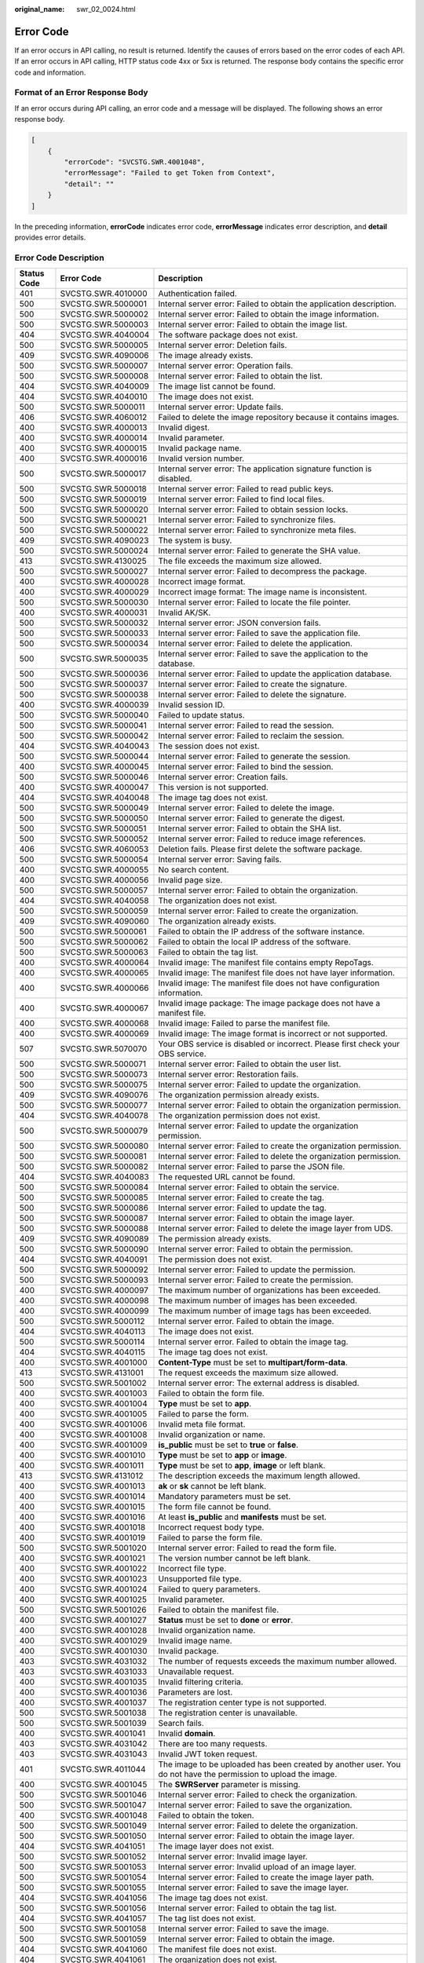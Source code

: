 :original_name: swr_02_0024.html

.. _swr_02_0024:

Error Code
==========

If an error occurs in API calling, no result is returned. Identify the causes of errors based on the error codes of each API. If an error occurs in API calling, HTTP status code 4xx or 5xx is returned. The response body contains the specific error code and information.

Format of an Error Response Body
--------------------------------

If an error occurs during API calling, an error code and a message will be displayed. The following shows an error response body.

.. code-block::

   [
       {
           "errorCode": "SVCSTG.SWR.4001048",
           "errorMessage": "Failed to get Token from Context",
           "detail": ""
       }
   ]

In the preceding information, **errorCode** indicates error code, **errorMessage** indicates error description, and **detail** provides error details.

Error Code Description
----------------------

+-------------+--------------------+----------------------------------------------------------------------------------------------------------------------------------------------------------------------+
| Status Code | Error Code         | Description                                                                                                                                                          |
+=============+====================+======================================================================================================================================================================+
| 401         | SVCSTG.SWR.4010000 | Authentication failed.                                                                                                                                               |
+-------------+--------------------+----------------------------------------------------------------------------------------------------------------------------------------------------------------------+
| 500         | SVCSTG.SWR.5000001 | Internal server error: Failed to obtain the application description.                                                                                                 |
+-------------+--------------------+----------------------------------------------------------------------------------------------------------------------------------------------------------------------+
| 500         | SVCSTG.SWR.5000002 | Internal server error: Failed to obtain the image information.                                                                                                       |
+-------------+--------------------+----------------------------------------------------------------------------------------------------------------------------------------------------------------------+
| 500         | SVCSTG.SWR.5000003 | Internal server error: Failed to obtain the image list.                                                                                                              |
+-------------+--------------------+----------------------------------------------------------------------------------------------------------------------------------------------------------------------+
| 404         | SVCSTG.SWR.4040004 | The software package does not exist.                                                                                                                                 |
+-------------+--------------------+----------------------------------------------------------------------------------------------------------------------------------------------------------------------+
| 500         | SVCSTG.SWR.5000005 | Internal server error: Deletion fails.                                                                                                                               |
+-------------+--------------------+----------------------------------------------------------------------------------------------------------------------------------------------------------------------+
| 409         | SVCSTG.SWR.4090006 | The image already exists.                                                                                                                                            |
+-------------+--------------------+----------------------------------------------------------------------------------------------------------------------------------------------------------------------+
| 500         | SVCSTG.SWR.5000007 | Internal server error: Operation fails.                                                                                                                              |
+-------------+--------------------+----------------------------------------------------------------------------------------------------------------------------------------------------------------------+
| 500         | SVCSTG.SWR.5000008 | Internal server error: Failed to obtain the list.                                                                                                                    |
+-------------+--------------------+----------------------------------------------------------------------------------------------------------------------------------------------------------------------+
| 404         | SVCSTG.SWR.4040009 | The image list cannot be found.                                                                                                                                      |
+-------------+--------------------+----------------------------------------------------------------------------------------------------------------------------------------------------------------------+
| 404         | SVCSTG.SWR.4040010 | The image does not exist.                                                                                                                                            |
+-------------+--------------------+----------------------------------------------------------------------------------------------------------------------------------------------------------------------+
| 500         | SVCSTG.SWR.5000011 | Internal server error: Update fails.                                                                                                                                 |
+-------------+--------------------+----------------------------------------------------------------------------------------------------------------------------------------------------------------------+
| 406         | SVCSTG.SWR.4060012 | Failed to delete the image repository because it contains images.                                                                                                    |
+-------------+--------------------+----------------------------------------------------------------------------------------------------------------------------------------------------------------------+
| 400         | SVCSTG.SWR.4000013 | Invalid digest.                                                                                                                                                      |
+-------------+--------------------+----------------------------------------------------------------------------------------------------------------------------------------------------------------------+
| 400         | SVCSTG.SWR.4000014 | Invalid parameter.                                                                                                                                                   |
+-------------+--------------------+----------------------------------------------------------------------------------------------------------------------------------------------------------------------+
| 400         | SVCSTG.SWR.4000015 | Invalid package name.                                                                                                                                                |
+-------------+--------------------+----------------------------------------------------------------------------------------------------------------------------------------------------------------------+
| 400         | SVCSTG.SWR.4000016 | Invalid version number.                                                                                                                                              |
+-------------+--------------------+----------------------------------------------------------------------------------------------------------------------------------------------------------------------+
| 500         | SVCSTG.SWR.5000017 | Internal server error: The application signature function is disabled.                                                                                               |
+-------------+--------------------+----------------------------------------------------------------------------------------------------------------------------------------------------------------------+
| 500         | SVCSTG.SWR.5000018 | Internal server error: Failed to read public keys.                                                                                                                   |
+-------------+--------------------+----------------------------------------------------------------------------------------------------------------------------------------------------------------------+
| 500         | SVCSTG.SWR.5000019 | Internal server error: Failed to find local files.                                                                                                                   |
+-------------+--------------------+----------------------------------------------------------------------------------------------------------------------------------------------------------------------+
| 500         | SVCSTG.SWR.5000020 | Internal server error: Failed to obtain session locks.                                                                                                               |
+-------------+--------------------+----------------------------------------------------------------------------------------------------------------------------------------------------------------------+
| 500         | SVCSTG.SWR.5000021 | Internal server error: Failed to synchronize files.                                                                                                                  |
+-------------+--------------------+----------------------------------------------------------------------------------------------------------------------------------------------------------------------+
| 500         | SVCSTG.SWR.5000022 | Internal server error: Failed to synchronize meta files.                                                                                                             |
+-------------+--------------------+----------------------------------------------------------------------------------------------------------------------------------------------------------------------+
| 409         | SVCSTG.SWR.4090023 | The system is busy.                                                                                                                                                  |
+-------------+--------------------+----------------------------------------------------------------------------------------------------------------------------------------------------------------------+
| 500         | SVCSTG.SWR.5000024 | Internal server error: Failed to generate the SHA value.                                                                                                             |
+-------------+--------------------+----------------------------------------------------------------------------------------------------------------------------------------------------------------------+
| 413         | SVCSTG.SWR.4130025 | The file exceeds the maximum size allowed.                                                                                                                           |
+-------------+--------------------+----------------------------------------------------------------------------------------------------------------------------------------------------------------------+
| 500         | SVCSTG.SWR.5000027 | Internal server error: Failed to decompress the package.                                                                                                             |
+-------------+--------------------+----------------------------------------------------------------------------------------------------------------------------------------------------------------------+
| 400         | SVCSTG.SWR.4000028 | Incorrect image format.                                                                                                                                              |
+-------------+--------------------+----------------------------------------------------------------------------------------------------------------------------------------------------------------------+
| 400         | SVCSTG.SWR.4000029 | Incorrect image format: The image name is inconsistent.                                                                                                              |
+-------------+--------------------+----------------------------------------------------------------------------------------------------------------------------------------------------------------------+
| 500         | SVCSTG.SWR.5000030 | Internal server error: Failed to locate the file pointer.                                                                                                            |
+-------------+--------------------+----------------------------------------------------------------------------------------------------------------------------------------------------------------------+
| 400         | SVCSTG.SWR.4000031 | Invalid AK/SK.                                                                                                                                                       |
+-------------+--------------------+----------------------------------------------------------------------------------------------------------------------------------------------------------------------+
| 500         | SVCSTG.SWR.5000032 | Internal server error: JSON conversion fails.                                                                                                                        |
+-------------+--------------------+----------------------------------------------------------------------------------------------------------------------------------------------------------------------+
| 500         | SVCSTG.SWR.5000033 | Internal server error: Failed to save the application file.                                                                                                          |
+-------------+--------------------+----------------------------------------------------------------------------------------------------------------------------------------------------------------------+
| 500         | SVCSTG.SWR.5000034 | Internal server error: Failed to delete the application.                                                                                                             |
+-------------+--------------------+----------------------------------------------------------------------------------------------------------------------------------------------------------------------+
| 500         | SVCSTG.SWR.5000035 | Internal server error: Failed to save the application to the database.                                                                                               |
+-------------+--------------------+----------------------------------------------------------------------------------------------------------------------------------------------------------------------+
| 500         | SVCSTG.SWR.5000036 | Internal server error: Failed to update the application database.                                                                                                    |
+-------------+--------------------+----------------------------------------------------------------------------------------------------------------------------------------------------------------------+
| 500         | SVCSTG.SWR.5000037 | Internal server error: Failed to create the signature.                                                                                                               |
+-------------+--------------------+----------------------------------------------------------------------------------------------------------------------------------------------------------------------+
| 500         | SVCSTG.SWR.5000038 | Internal server error: Failed to delete the signature.                                                                                                               |
+-------------+--------------------+----------------------------------------------------------------------------------------------------------------------------------------------------------------------+
| 400         | SVCSTG.SWR.4000039 | Invalid session ID.                                                                                                                                                  |
+-------------+--------------------+----------------------------------------------------------------------------------------------------------------------------------------------------------------------+
| 500         | SVCSTG.SWR.5000040 | Failed to update status.                                                                                                                                             |
+-------------+--------------------+----------------------------------------------------------------------------------------------------------------------------------------------------------------------+
| 500         | SVCSTG.SWR.5000041 | Internal server error: Failed to read the session.                                                                                                                   |
+-------------+--------------------+----------------------------------------------------------------------------------------------------------------------------------------------------------------------+
| 500         | SVCSTG.SWR.5000042 | Internal server error: Failed to reclaim the session.                                                                                                                |
+-------------+--------------------+----------------------------------------------------------------------------------------------------------------------------------------------------------------------+
| 404         | SVCSTG.SWR.4040043 | The session does not exist.                                                                                                                                          |
+-------------+--------------------+----------------------------------------------------------------------------------------------------------------------------------------------------------------------+
| 500         | SVCSTG.SWR.5000044 | Internal server error: Failed to generate the session.                                                                                                               |
+-------------+--------------------+----------------------------------------------------------------------------------------------------------------------------------------------------------------------+
| 400         | SVCSTG.SWR.4000045 | Internal server error: Failed to bind the session.                                                                                                                   |
+-------------+--------------------+----------------------------------------------------------------------------------------------------------------------------------------------------------------------+
| 500         | SVCSTG.SWR.5000046 | Internal server error: Creation fails.                                                                                                                               |
+-------------+--------------------+----------------------------------------------------------------------------------------------------------------------------------------------------------------------+
| 400         | SVCSTG.SWR.4000047 | This version is not supported.                                                                                                                                       |
+-------------+--------------------+----------------------------------------------------------------------------------------------------------------------------------------------------------------------+
| 404         | SVCSTG.SWR.4040048 | The image tag does not exist.                                                                                                                                        |
+-------------+--------------------+----------------------------------------------------------------------------------------------------------------------------------------------------------------------+
| 500         | SVCSTG.SWR.5000049 | Internal server error: Failed to delete the image.                                                                                                                   |
+-------------+--------------------+----------------------------------------------------------------------------------------------------------------------------------------------------------------------+
| 500         | SVCSTG.SWR.5000050 | Internal server error: Failed to generate the digest.                                                                                                                |
+-------------+--------------------+----------------------------------------------------------------------------------------------------------------------------------------------------------------------+
| 500         | SVCSTG.SWR.5000051 | Internal server error: Failed to obtain the SHA list.                                                                                                                |
+-------------+--------------------+----------------------------------------------------------------------------------------------------------------------------------------------------------------------+
| 500         | SVCSTG.SWR.5000052 | Internal server error: Failed to reduce image references.                                                                                                            |
+-------------+--------------------+----------------------------------------------------------------------------------------------------------------------------------------------------------------------+
| 406         | SVCSTG.SWR.4060053 | Deletion fails. Please first delete the software package.                                                                                                            |
+-------------+--------------------+----------------------------------------------------------------------------------------------------------------------------------------------------------------------+
| 500         | SVCSTG.SWR.5000054 | Internal server error: Saving fails.                                                                                                                                 |
+-------------+--------------------+----------------------------------------------------------------------------------------------------------------------------------------------------------------------+
| 400         | SVCSTG.SWR.4000055 | No search content.                                                                                                                                                   |
+-------------+--------------------+----------------------------------------------------------------------------------------------------------------------------------------------------------------------+
| 400         | SVCSTG.SWR.4000056 | Invalid page size.                                                                                                                                                   |
+-------------+--------------------+----------------------------------------------------------------------------------------------------------------------------------------------------------------------+
| 500         | SVCSTG.SWR.5000057 | Internal server error: Failed to obtain the organization.                                                                                                            |
+-------------+--------------------+----------------------------------------------------------------------------------------------------------------------------------------------------------------------+
| 404         | SVCSTG.SWR.4040058 | The organization does not exist.                                                                                                                                     |
+-------------+--------------------+----------------------------------------------------------------------------------------------------------------------------------------------------------------------+
| 500         | SVCSTG.SWR.5000059 | Internal server error: Failed to create the organization.                                                                                                            |
+-------------+--------------------+----------------------------------------------------------------------------------------------------------------------------------------------------------------------+
| 409         | SVCSTG.SWR.4090060 | The organization already exists.                                                                                                                                     |
+-------------+--------------------+----------------------------------------------------------------------------------------------------------------------------------------------------------------------+
| 500         | SVCSTG.SWR.5000061 | Failed to obtain the IP address of the software instance.                                                                                                            |
+-------------+--------------------+----------------------------------------------------------------------------------------------------------------------------------------------------------------------+
| 500         | SVCSTG.SWR.5000062 | Failed to obtain the local IP address of the software.                                                                                                               |
+-------------+--------------------+----------------------------------------------------------------------------------------------------------------------------------------------------------------------+
| 500         | SVCSTG.SWR.5000063 | Failed to obtain the tag list.                                                                                                                                       |
+-------------+--------------------+----------------------------------------------------------------------------------------------------------------------------------------------------------------------+
| 400         | SVCSTG.SWR.4000064 | Invalid image: The manifest file contains empty RepoTags.                                                                                                            |
+-------------+--------------------+----------------------------------------------------------------------------------------------------------------------------------------------------------------------+
| 400         | SVCSTG.SWR.4000065 | Invalid image: The manifest file does not have layer information.                                                                                                    |
+-------------+--------------------+----------------------------------------------------------------------------------------------------------------------------------------------------------------------+
| 400         | SVCSTG.SWR.4000066 | Invalid image: The manifest file does not have configuration information.                                                                                            |
+-------------+--------------------+----------------------------------------------------------------------------------------------------------------------------------------------------------------------+
| 400         | SVCSTG.SWR.4000067 | Invalid image package: The image package does not have a manifest file.                                                                                              |
+-------------+--------------------+----------------------------------------------------------------------------------------------------------------------------------------------------------------------+
| 400         | SVCSTG.SWR.4000068 | Invalid image: Failed to parse the manifest file.                                                                                                                    |
+-------------+--------------------+----------------------------------------------------------------------------------------------------------------------------------------------------------------------+
| 400         | SVCSTG.SWR.4000069 | Invalid image: The image format is incorrect or not supported.                                                                                                       |
+-------------+--------------------+----------------------------------------------------------------------------------------------------------------------------------------------------------------------+
| 507         | SVCSTG.SWR.5070070 | Your OBS service is disabled or incorrect. Please first check your OBS service.                                                                                      |
+-------------+--------------------+----------------------------------------------------------------------------------------------------------------------------------------------------------------------+
| 500         | SVCSTG.SWR.5000071 | Internal server error: Failed to obtain the user list.                                                                                                               |
+-------------+--------------------+----------------------------------------------------------------------------------------------------------------------------------------------------------------------+
| 500         | SVCSTG.SWR.5000073 | Internal server error: Restoration fails.                                                                                                                            |
+-------------+--------------------+----------------------------------------------------------------------------------------------------------------------------------------------------------------------+
| 500         | SVCSTG.SWR.5000075 | Internal server error: Failed to update the organization.                                                                                                            |
+-------------+--------------------+----------------------------------------------------------------------------------------------------------------------------------------------------------------------+
| 409         | SVCSTG.SWR.4090076 | The organization permission already exists.                                                                                                                          |
+-------------+--------------------+----------------------------------------------------------------------------------------------------------------------------------------------------------------------+
| 500         | SVCSTG.SWR.5000077 | Internal server error: Failed to obtain the organization permission.                                                                                                 |
+-------------+--------------------+----------------------------------------------------------------------------------------------------------------------------------------------------------------------+
| 404         | SVCSTG.SWR.4040078 | The organization permission does not exist.                                                                                                                          |
+-------------+--------------------+----------------------------------------------------------------------------------------------------------------------------------------------------------------------+
| 500         | SVCSTG.SWR.5000079 | Internal server error: Failed to update the organization permission.                                                                                                 |
+-------------+--------------------+----------------------------------------------------------------------------------------------------------------------------------------------------------------------+
| 500         | SVCSTG.SWR.5000080 | Internal server error: Failed to create the organization permission.                                                                                                 |
+-------------+--------------------+----------------------------------------------------------------------------------------------------------------------------------------------------------------------+
| 500         | SVCSTG.SWR.5000081 | Internal server error: Failed to delete the organization permission.                                                                                                 |
+-------------+--------------------+----------------------------------------------------------------------------------------------------------------------------------------------------------------------+
| 500         | SVCSTG.SWR.5000082 | Internal server error: Failed to parse the JSON file.                                                                                                                |
+-------------+--------------------+----------------------------------------------------------------------------------------------------------------------------------------------------------------------+
| 404         | SVCSTG.SWR.4040083 | The requested URL cannot be found.                                                                                                                                   |
+-------------+--------------------+----------------------------------------------------------------------------------------------------------------------------------------------------------------------+
| 500         | SVCSTG.SWR.5000084 | Internal server error: Failed to obtain the service.                                                                                                                 |
+-------------+--------------------+----------------------------------------------------------------------------------------------------------------------------------------------------------------------+
| 500         | SVCSTG.SWR.5000085 | Internal server error: Failed to create the tag.                                                                                                                     |
+-------------+--------------------+----------------------------------------------------------------------------------------------------------------------------------------------------------------------+
| 500         | SVCSTG.SWR.5000086 | Internal server error: Failed to update the tag.                                                                                                                     |
+-------------+--------------------+----------------------------------------------------------------------------------------------------------------------------------------------------------------------+
| 500         | SVCSTG.SWR.5000087 | Internal server error: Failed to obtain the image layer.                                                                                                             |
+-------------+--------------------+----------------------------------------------------------------------------------------------------------------------------------------------------------------------+
| 500         | SVCSTG.SWR.5000088 | Internal server error: Failed to delete the image layer from UDS.                                                                                                    |
+-------------+--------------------+----------------------------------------------------------------------------------------------------------------------------------------------------------------------+
| 409         | SVCSTG.SWR.4090089 | The permission already exists.                                                                                                                                       |
+-------------+--------------------+----------------------------------------------------------------------------------------------------------------------------------------------------------------------+
| 500         | SVCSTG.SWR.5000090 | Internal server error: Failed to obtain the permission.                                                                                                              |
+-------------+--------------------+----------------------------------------------------------------------------------------------------------------------------------------------------------------------+
| 404         | SVCSTG.SWR.4040091 | The permission does not exist.                                                                                                                                       |
+-------------+--------------------+----------------------------------------------------------------------------------------------------------------------------------------------------------------------+
| 500         | SVCSTG.SWR.5000092 | Internal server error: Failed to update the permission.                                                                                                              |
+-------------+--------------------+----------------------------------------------------------------------------------------------------------------------------------------------------------------------+
| 500         | SVCSTG.SWR.5000093 | Internal server error: Failed to create the permission.                                                                                                              |
+-------------+--------------------+----------------------------------------------------------------------------------------------------------------------------------------------------------------------+
| 400         | SVCSTG.SWR.4000097 | The maximum number of organizations has been exceeded.                                                                                                               |
+-------------+--------------------+----------------------------------------------------------------------------------------------------------------------------------------------------------------------+
| 400         | SVCSTG.SWR.4000098 | The maximum number of images has been exceeded.                                                                                                                      |
+-------------+--------------------+----------------------------------------------------------------------------------------------------------------------------------------------------------------------+
| 400         | SVCSTG.SWR.4000099 | The maximum number of image tags has been exceeded.                                                                                                                  |
+-------------+--------------------+----------------------------------------------------------------------------------------------------------------------------------------------------------------------+
| 500         | SVCSTG.SWR.5000112 | Internal server error. Failed to obtain the image.                                                                                                                   |
+-------------+--------------------+----------------------------------------------------------------------------------------------------------------------------------------------------------------------+
| 404         | SVCSTG.SWR.4040113 | The image does not exist.                                                                                                                                            |
+-------------+--------------------+----------------------------------------------------------------------------------------------------------------------------------------------------------------------+
| 500         | SVCSTG.SWR.5000114 | Internal server error. Failed to obtain the image tag.                                                                                                               |
+-------------+--------------------+----------------------------------------------------------------------------------------------------------------------------------------------------------------------+
| 404         | SVCSTG.SWR.4040115 | The image tag does not exist.                                                                                                                                        |
+-------------+--------------------+----------------------------------------------------------------------------------------------------------------------------------------------------------------------+
| 400         | SVCSTG.SWR.4001000 | **Content-Type** must be set to **multipart/form-data**.                                                                                                             |
+-------------+--------------------+----------------------------------------------------------------------------------------------------------------------------------------------------------------------+
| 413         | SVCSTG.SWR.4131001 | The request exceeds the maximum size allowed.                                                                                                                        |
+-------------+--------------------+----------------------------------------------------------------------------------------------------------------------------------------------------------------------+
| 500         | SVCSTG.SWR.5001002 | Internal server error: The external address is disabled.                                                                                                             |
+-------------+--------------------+----------------------------------------------------------------------------------------------------------------------------------------------------------------------+
| 400         | SVCSTG.SWR.4001003 | Failed to obtain the form file.                                                                                                                                      |
+-------------+--------------------+----------------------------------------------------------------------------------------------------------------------------------------------------------------------+
| 400         | SVCSTG.SWR.4001004 | **Type** must be set to **app**.                                                                                                                                     |
+-------------+--------------------+----------------------------------------------------------------------------------------------------------------------------------------------------------------------+
| 400         | SVCSTG.SWR.4001005 | Failed to parse the form.                                                                                                                                            |
+-------------+--------------------+----------------------------------------------------------------------------------------------------------------------------------------------------------------------+
| 400         | SVCSTG.SWR.4001006 | Invalid meta file format.                                                                                                                                            |
+-------------+--------------------+----------------------------------------------------------------------------------------------------------------------------------------------------------------------+
| 400         | SVCSTG.SWR.4001008 | Invalid organization or name.                                                                                                                                        |
+-------------+--------------------+----------------------------------------------------------------------------------------------------------------------------------------------------------------------+
| 400         | SVCSTG.SWR.4001009 | **is_public** must be set to **true** or **false**.                                                                                                                  |
+-------------+--------------------+----------------------------------------------------------------------------------------------------------------------------------------------------------------------+
| 400         | SVCSTG.SWR.4001010 | **Type** must be set to **app** or **image**.                                                                                                                        |
+-------------+--------------------+----------------------------------------------------------------------------------------------------------------------------------------------------------------------+
| 400         | SVCSTG.SWR.4001011 | **Type** must be set to **app**, **image** or left blank.                                                                                                            |
+-------------+--------------------+----------------------------------------------------------------------------------------------------------------------------------------------------------------------+
| 413         | SVCSTG.SWR.4131012 | The description exceeds the maximum length allowed.                                                                                                                  |
+-------------+--------------------+----------------------------------------------------------------------------------------------------------------------------------------------------------------------+
| 400         | SVCSTG.SWR.4001013 | **ak** or **sk** cannot be left blank.                                                                                                                               |
+-------------+--------------------+----------------------------------------------------------------------------------------------------------------------------------------------------------------------+
| 400         | SVCSTG.SWR.4001014 | Mandatory parameters must be set.                                                                                                                                    |
+-------------+--------------------+----------------------------------------------------------------------------------------------------------------------------------------------------------------------+
| 400         | SVCSTG.SWR.4001015 | The form file cannot be found.                                                                                                                                       |
+-------------+--------------------+----------------------------------------------------------------------------------------------------------------------------------------------------------------------+
| 400         | SVCSTG.SWR.4001016 | At least **is_public** and **manifests** must be set.                                                                                                                |
+-------------+--------------------+----------------------------------------------------------------------------------------------------------------------------------------------------------------------+
| 400         | SVCSTG.SWR.4001018 | Incorrect request body type.                                                                                                                                         |
+-------------+--------------------+----------------------------------------------------------------------------------------------------------------------------------------------------------------------+
| 400         | SVCSTG.SWR.4001019 | Failed to parse the form file.                                                                                                                                       |
+-------------+--------------------+----------------------------------------------------------------------------------------------------------------------------------------------------------------------+
| 500         | SVCSTG.SWR.5001020 | Internal server error: Failed to read the form file.                                                                                                                 |
+-------------+--------------------+----------------------------------------------------------------------------------------------------------------------------------------------------------------------+
| 400         | SVCSTG.SWR.4001021 | The version number cannot be left blank.                                                                                                                             |
+-------------+--------------------+----------------------------------------------------------------------------------------------------------------------------------------------------------------------+
| 400         | SVCSTG.SWR.4001022 | Incorrect file type.                                                                                                                                                 |
+-------------+--------------------+----------------------------------------------------------------------------------------------------------------------------------------------------------------------+
| 400         | SVCSTG.SWR.4001023 | Unsupported file type.                                                                                                                                               |
+-------------+--------------------+----------------------------------------------------------------------------------------------------------------------------------------------------------------------+
| 400         | SVCSTG.SWR.4001024 | Failed to query parameters.                                                                                                                                          |
+-------------+--------------------+----------------------------------------------------------------------------------------------------------------------------------------------------------------------+
| 400         | SVCSTG.SWR.4001025 | Invalid parameter.                                                                                                                                                   |
+-------------+--------------------+----------------------------------------------------------------------------------------------------------------------------------------------------------------------+
| 500         | SVCSTG.SWR.5001026 | Failed to obtain the manifest file.                                                                                                                                  |
+-------------+--------------------+----------------------------------------------------------------------------------------------------------------------------------------------------------------------+
| 400         | SVCSTG.SWR.4001027 | **Status** must be set to **done** or **error**.                                                                                                                     |
+-------------+--------------------+----------------------------------------------------------------------------------------------------------------------------------------------------------------------+
| 400         | SVCSTG.SWR.4001028 | Invalid organization name.                                                                                                                                           |
+-------------+--------------------+----------------------------------------------------------------------------------------------------------------------------------------------------------------------+
| 400         | SVCSTG.SWR.4001029 | Invalid image name.                                                                                                                                                  |
+-------------+--------------------+----------------------------------------------------------------------------------------------------------------------------------------------------------------------+
| 400         | SVCSTG.SWR.4001030 | Invalid package.                                                                                                                                                     |
+-------------+--------------------+----------------------------------------------------------------------------------------------------------------------------------------------------------------------+
| 403         | SVCSTG.SWR.4031032 | The number of requests exceeds the maximum number allowed.                                                                                                           |
+-------------+--------------------+----------------------------------------------------------------------------------------------------------------------------------------------------------------------+
| 403         | SVCSTG.SWR.4031033 | Unavailable request.                                                                                                                                                 |
+-------------+--------------------+----------------------------------------------------------------------------------------------------------------------------------------------------------------------+
| 400         | SVCSTG.SWR.4001035 | Invalid filtering criteria.                                                                                                                                          |
+-------------+--------------------+----------------------------------------------------------------------------------------------------------------------------------------------------------------------+
| 400         | SVCSTG.SWR.4001036 | Parameters are lost.                                                                                                                                                 |
+-------------+--------------------+----------------------------------------------------------------------------------------------------------------------------------------------------------------------+
| 400         | SVCSTG.SWR.4001037 | The registration center type is not supported.                                                                                                                       |
+-------------+--------------------+----------------------------------------------------------------------------------------------------------------------------------------------------------------------+
| 500         | SVCSTG.SWR.5001038 | The registration center is unavailable.                                                                                                                              |
+-------------+--------------------+----------------------------------------------------------------------------------------------------------------------------------------------------------------------+
| 500         | SVCSTG.SWR.5001039 | Search fails.                                                                                                                                                        |
+-------------+--------------------+----------------------------------------------------------------------------------------------------------------------------------------------------------------------+
| 400         | SVCSTG.SWR.4001041 | Invalid **domain**.                                                                                                                                                  |
+-------------+--------------------+----------------------------------------------------------------------------------------------------------------------------------------------------------------------+
| 403         | SVCSTG.SWR.4031042 | There are too many requests.                                                                                                                                         |
+-------------+--------------------+----------------------------------------------------------------------------------------------------------------------------------------------------------------------+
| 403         | SVCSTG.SWR.4031043 | Invalid JWT token request.                                                                                                                                           |
+-------------+--------------------+----------------------------------------------------------------------------------------------------------------------------------------------------------------------+
| 401         | SVCSTG.SWR.4011044 | The image to be uploaded has been created by another user. You do not have the permission to upload the image.                                                       |
+-------------+--------------------+----------------------------------------------------------------------------------------------------------------------------------------------------------------------+
| 400         | SVCSTG.SWR.4001045 | The **SWRServer** parameter is missing.                                                                                                                              |
+-------------+--------------------+----------------------------------------------------------------------------------------------------------------------------------------------------------------------+
| 500         | SVCSTG.SWR.5001046 | Internal server error: Failed to check the organization.                                                                                                             |
+-------------+--------------------+----------------------------------------------------------------------------------------------------------------------------------------------------------------------+
| 500         | SVCSTG.SWR.5001047 | Internal server error: Failed to save the organization.                                                                                                              |
+-------------+--------------------+----------------------------------------------------------------------------------------------------------------------------------------------------------------------+
| 400         | SVCSTG.SWR.4001048 | Failed to obtain the token.                                                                                                                                          |
+-------------+--------------------+----------------------------------------------------------------------------------------------------------------------------------------------------------------------+
| 500         | SVCSTG.SWR.5001049 | Internal server error: Failed to delete the organization.                                                                                                            |
+-------------+--------------------+----------------------------------------------------------------------------------------------------------------------------------------------------------------------+
| 500         | SVCSTG.SWR.5001050 | Internal server error: Failed to obtain the image layer.                                                                                                             |
+-------------+--------------------+----------------------------------------------------------------------------------------------------------------------------------------------------------------------+
| 404         | SVCSTG.SWR.4041051 | The image layer does not exist.                                                                                                                                      |
+-------------+--------------------+----------------------------------------------------------------------------------------------------------------------------------------------------------------------+
| 500         | SVCSTG.SWR.5001052 | Internal server error: Invalid image layer.                                                                                                                          |
+-------------+--------------------+----------------------------------------------------------------------------------------------------------------------------------------------------------------------+
| 500         | SVCSTG.SWR.5001053 | Internal server error: Invalid upload of an image layer.                                                                                                             |
+-------------+--------------------+----------------------------------------------------------------------------------------------------------------------------------------------------------------------+
| 500         | SVCSTG.SWR.5001054 | Internal server error: Failed to create the image layer path.                                                                                                        |
+-------------+--------------------+----------------------------------------------------------------------------------------------------------------------------------------------------------------------+
| 500         | SVCSTG.SWR.5001055 | Internal server error: Failed to save the image layer.                                                                                                               |
+-------------+--------------------+----------------------------------------------------------------------------------------------------------------------------------------------------------------------+
| 404         | SVCSTG.SWR.4041056 | The image tag does not exist.                                                                                                                                        |
+-------------+--------------------+----------------------------------------------------------------------------------------------------------------------------------------------------------------------+
| 500         | SVCSTG.SWR.5001056 | Internal server error: Failed to obtain the tag list.                                                                                                                |
+-------------+--------------------+----------------------------------------------------------------------------------------------------------------------------------------------------------------------+
| 404         | SVCSTG.SWR.4041057 | The tag list does not exist.                                                                                                                                         |
+-------------+--------------------+----------------------------------------------------------------------------------------------------------------------------------------------------------------------+
| 500         | SVCSTG.SWR.5001058 | Internal server error: Failed to save the image.                                                                                                                     |
+-------------+--------------------+----------------------------------------------------------------------------------------------------------------------------------------------------------------------+
| 500         | SVCSTG.SWR.5001059 | Internal server error: Failed to obtain the image.                                                                                                                   |
+-------------+--------------------+----------------------------------------------------------------------------------------------------------------------------------------------------------------------+
| 404         | SVCSTG.SWR.4041060 | The manifest file does not exist.                                                                                                                                    |
+-------------+--------------------+----------------------------------------------------------------------------------------------------------------------------------------------------------------------+
| 404         | SVCSTG.SWR.4041061 | The organization does not exist.                                                                                                                                     |
+-------------+--------------------+----------------------------------------------------------------------------------------------------------------------------------------------------------------------+
| 500         | SVCSTG.SWR.5001062 | Internal server error: Failed to update the organization.                                                                                                            |
+-------------+--------------------+----------------------------------------------------------------------------------------------------------------------------------------------------------------------+
| 500         | SVCSTG.SWR.5001063 | Internal server error: Failed to delete the image layer.                                                                                                             |
+-------------+--------------------+----------------------------------------------------------------------------------------------------------------------------------------------------------------------+
| 401         | SVCSTG.SWR.4011064 | Cross-account error. Insufficient permissions.                                                                                                                       |
+-------------+--------------------+----------------------------------------------------------------------------------------------------------------------------------------------------------------------+
| 400         | SVCSTG.SWR.4001065 | Invalid organization permissions.                                                                                                                                    |
+-------------+--------------------+----------------------------------------------------------------------------------------------------------------------------------------------------------------------+
| 400         | SVCSTG.SWR.4001066 | Invalid permissions.                                                                                                                                                 |
+-------------+--------------------+----------------------------------------------------------------------------------------------------------------------------------------------------------------------+
| 400         | SVCSTG.SWR.4001067 | Invalid username.                                                                                                                                                    |
+-------------+--------------------+----------------------------------------------------------------------------------------------------------------------------------------------------------------------+
| 500         | SVCSTG.SWR.5001076 | Failed to obtain the service token.                                                                                                                                  |
+-------------+--------------------+----------------------------------------------------------------------------------------------------------------------------------------------------------------------+
| 401         | SVCSTG.S2I.4019000 | Authentication error: No user token or user AK/SK information found.                                                                                                 |
+-------------+--------------------+----------------------------------------------------------------------------------------------------------------------------------------------------------------------+
| 403         | SVCSTG.SWR.4039001 | You cannot apply for or operate the resources that do not belong to you.                                                                                             |
+-------------+--------------------+----------------------------------------------------------------------------------------------------------------------------------------------------------------------+
| 403         | SVCSTG.SWR.4039002 | You do not have the permission to perform this operation.                                                                                                            |
+-------------+--------------------+----------------------------------------------------------------------------------------------------------------------------------------------------------------------+
| 400         | SVCSTG.SWR.4009010 | Invalid organization.                                                                                                                                                |
+-------------+--------------------+----------------------------------------------------------------------------------------------------------------------------------------------------------------------+
| 400         | SVCSTG.SWR.4009011 | Invalid image name.                                                                                                                                                  |
+-------------+--------------------+----------------------------------------------------------------------------------------------------------------------------------------------------------------------+
| 400         | SVCSTG.SWR.4009012 | Invalid code source type.                                                                                                                                            |
+-------------+--------------------+----------------------------------------------------------------------------------------------------------------------------------------------------------------------+
| 400         | SVCSTG.SWR.4009013 | Invalid ID.                                                                                                                                                          |
+-------------+--------------------+----------------------------------------------------------------------------------------------------------------------------------------------------------------------+
| 400         | SVCSTG.SWR.4009014 | Invalid filtering criteria.                                                                                                                                          |
+-------------+--------------------+----------------------------------------------------------------------------------------------------------------------------------------------------------------------+
| 400         | SVCSTG.SWR.4009015 | Failed to parse the build task.                                                                                                                                      |
+-------------+--------------------+----------------------------------------------------------------------------------------------------------------------------------------------------------------------+
| 400         | SVCSTG.SWR.4009016 | Invalid file path.                                                                                                                                                   |
+-------------+--------------------+----------------------------------------------------------------------------------------------------------------------------------------------------------------------+
| 400         | SVCSTG.SWR.4009017 | Invalid source code owner.                                                                                                                                           |
+-------------+--------------------+----------------------------------------------------------------------------------------------------------------------------------------------------------------------+
| 400         | SVCSTG.SWR.4009018 | Invalid source code repository.                                                                                                                                      |
+-------------+--------------------+----------------------------------------------------------------------------------------------------------------------------------------------------------------------+
| 400         | SVCSTG.SWR.4009019 | Invalid source code repository ID.                                                                                                                                   |
+-------------+--------------------+----------------------------------------------------------------------------------------------------------------------------------------------------------------------+
| 400         | SVCSTG.SWR.4009020 | Invalid source code branch.                                                                                                                                          |
+-------------+--------------------+----------------------------------------------------------------------------------------------------------------------------------------------------------------------+
| 400         | SVCSTG.SWR.4009021 | Invalid image label.                                                                                                                                                 |
+-------------+--------------------+----------------------------------------------------------------------------------------------------------------------------------------------------------------------+
| 400         | SVCSTG.SWR.4009022 | Invalid source code username.                                                                                                                                        |
+-------------+--------------------+----------------------------------------------------------------------------------------------------------------------------------------------------------------------+
| 400         | SVCSTG.SWR.4009023 | Invalid commit ID.                                                                                                                                                   |
+-------------+--------------------+----------------------------------------------------------------------------------------------------------------------------------------------------------------------+
| 400         | SVCSTG.SWR.4006030 | Failed to execute the build task.                                                                                                                                    |
+-------------+--------------------+----------------------------------------------------------------------------------------------------------------------------------------------------------------------+
| 400         | SVCSTG.SWR.4006031 | The build record already exists.                                                                                                                                     |
+-------------+--------------------+----------------------------------------------------------------------------------------------------------------------------------------------------------------------+
| 404         | SVCSTG.SWR.4046032 | The build record does not exist.                                                                                                                                     |
+-------------+--------------------+----------------------------------------------------------------------------------------------------------------------------------------------------------------------+
| 500         | SVCSTG.SWR.5006033 | Failed to obtain the build record from the database.                                                                                                                 |
+-------------+--------------------+----------------------------------------------------------------------------------------------------------------------------------------------------------------------+
| 403         | SVCSTG.SWR.4037017 | You do not have the permission to edit or manage any organization. Please first create an organization or obtain the edit/management permission of the organization. |
+-------------+--------------------+----------------------------------------------------------------------------------------------------------------------------------------------------------------------+
| 403         | SVCSTG.SWR.4037018 | You do not have the permission to edit or manage any image in the image repository. Please first create an image or obtain an editable/manageable image.             |
+-------------+--------------------+----------------------------------------------------------------------------------------------------------------------------------------------------------------------+
| 500         | SVCSTG.SWR.5007019 | Failed to create the image. The maximum number of images have been reached.                                                                                          |
+-------------+--------------------+----------------------------------------------------------------------------------------------------------------------------------------------------------------------+
| 403         | SVCSTG.SWR.4037020 | You do not have the permission to operate the image repository resource. Please improve your organization permissions.                                               |
+-------------+--------------------+----------------------------------------------------------------------------------------------------------------------------------------------------------------------+
